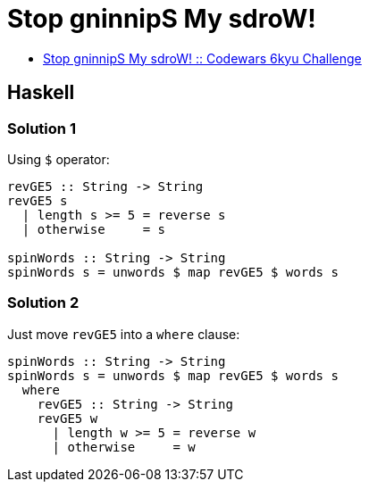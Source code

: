 = Stop gninnipS My sdroW!
:page-subtitle: 6kyu Codewars Challenge
:page-tags: codewars algorithm

* link:https://www.codewars.com/kata/5264d2b162488dc400000001[Stop gninnipS My sdroW! :: Codewars 6kyu Challenge^]

== Haskell

=== Solution 1

Using `$` operator:

[source,haskell]
----
revGE5 :: String -> String
revGE5 s
  | length s >= 5 = reverse s
  | otherwise     = s

spinWords :: String -> String
spinWords s = unwords $ map revGE5 $ words s
----

=== Solution 2

Just move `revGE5` into a `where` clause:

[source,haskell]
----
spinWords :: String -> String
spinWords s = unwords $ map revGE5 $ words s
  where
    revGE5 :: String -> String
    revGE5 w
      | length w >= 5 = reverse w
      | otherwise     = w
----
